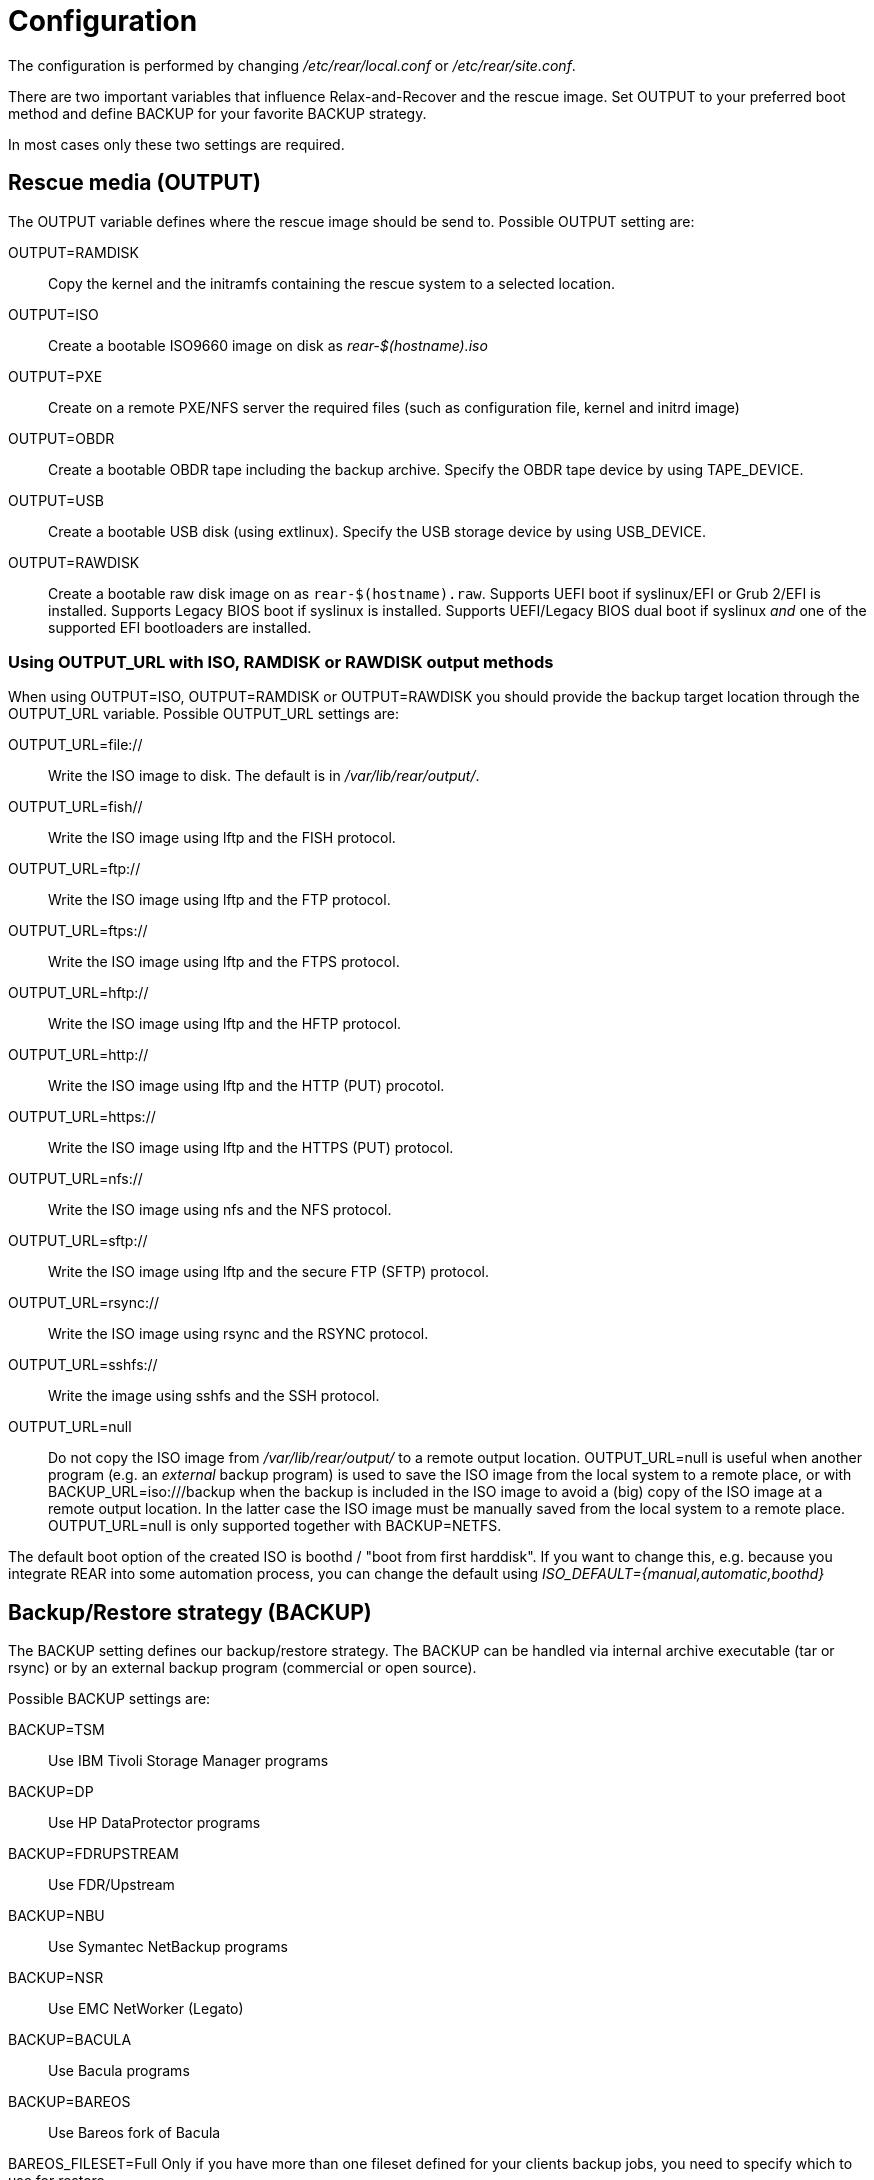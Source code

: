 = Configuration

// FIXME: add a picture with a simple overview to explain the diff
// between BACKUP and OUTPUT schemes

The configuration is performed by changing _/etc/rear/local.conf_ or
_/etc/rear/site.conf_.

There are two important variables that influence Relax-and-Recover and
the rescue image. Set +OUTPUT+ to your preferred boot method and define
+BACKUP+ for your favorite +BACKUP+ strategy.

In most cases only these two settings are required.


== Rescue media (OUTPUT)
The +OUTPUT+ variable defines where the rescue image should be send to.
Possible +OUTPUT+ setting are:

OUTPUT=RAMDISK::
Copy the kernel and the initramfs containing the rescue system to a selected
location.

OUTPUT=ISO::
Create a bootable ISO9660 image on disk as _rear-$(hostname).iso_

OUTPUT=PXE::
Create on a remote PXE/NFS server the required files (such as configuration
file, kernel and initrd image)

OUTPUT=OBDR::
Create a bootable OBDR tape including the backup archive. Specify the OBDR
tape device by using +TAPE_DEVICE+.

OUTPUT=USB::
Create a bootable USB disk (using extlinux). Specify the USB storage device by
using +USB_DEVICE+.

OUTPUT=RAWDISK::
Create a bootable raw disk image on as `rear-$(hostname).raw`. Supports UEFI boot if syslinux/EFI or Grub 2/EFI is installed. Supports Legacy BIOS boot if syslinux is installed. Supports UEFI/Legacy BIOS dual boot if syslinux _and_ one of the supported EFI bootloaders are installed.

=== Using OUTPUT_URL with ISO, RAMDISK or RAWDISK output methods
When using +OUTPUT=ISO+, +OUTPUT=RAMDISK+ or +OUTPUT=RAWDISK+ you should provide the backup target
location through the +OUTPUT_URL+ variable. Possible +OUTPUT_URL+ settings are:

OUTPUT_URL=file://::
Write the ISO image to disk. The default is in _/var/lib/rear/output/_.

OUTPUT_URL=fish//::
Write the ISO image using +lftp+ and the FISH protocol.

OUTPUT_URL=ftp://::
Write the ISO image using +lftp+ and the FTP protocol.

OUTPUT_URL=ftps://::
Write the ISO image using +lftp+ and the FTPS protocol.

OUTPUT_URL=hftp://::
Write the ISO image using +lftp+ and the HFTP protocol.

OUTPUT_URL=http://::
Write the ISO image using +lftp+ and the HTTP (PUT) procotol.

OUTPUT_URL=https://::
Write the ISO image using +lftp+ and the HTTPS (PUT) protocol.

OUTPUT_URL=nfs://::
Write the ISO image using +nfs+ and the NFS protocol.

OUTPUT_URL=sftp://::
Write the ISO image using +lftp+ and the secure FTP (SFTP) protocol.

OUTPUT_URL=rsync://::
Write the ISO image using +rsync+ and the RSYNC protocol.

OUTPUT_URL=sshfs://::
Write the image using sshfs and the SSH protocol.

OUTPUT_URL=null::
Do not copy the ISO image from _/var/lib/rear/output/_ to a remote output location.
+OUTPUT_URL=null+ is useful when another program (e.g. an _external_ backup program)
is used to save the ISO image from the local system to a remote place,
or with +BACKUP_URL=iso:///backup+ when the backup is included in the ISO image
to avoid a (big) copy of the ISO image at a remote output location.
In the latter case the ISO image must be manually saved from the local system to a remote place.
+OUTPUT_URL=null+ is only supported together with +BACKUP=NETFS+.

The default boot option of the created ISO is boothd / "boot from first harddisk". If you want to change this,
e.g. because you integrate REAR into some automation process, you can change the default using
_ISO_DEFAULT={manual,automatic,boothd}_


== Backup/Restore strategy (BACKUP)
The +BACKUP+ setting defines our backup/restore strategy. The +BACKUP+ can be handled via internal archive executable (+tar+ or +rsync+) or by an external backup program (commercial or open source).

Possible +BACKUP+ settings are:

BACKUP=TSM::
Use IBM Tivoli Storage Manager programs

BACKUP=DP::
Use HP DataProtector programs

BACKUP=FDRUPSTREAM::
Use FDR/Upstream

BACKUP=NBU::
Use Symantec NetBackup programs

BACKUP=NSR::
Use EMC NetWorker (Legato)

BACKUP=BACULA::
Use Bacula programs

BACKUP=BAREOS::
Use Bareos fork of Bacula

BAREOS_FILESET=Full
Only if you have more than one fileset defined for your clients backup jobs, you need to specify which
to use for restore

BACKUP=GALAXY::
Use CommVault Galaxy (5, probably 6)

BACKUP=GALAXY7::
Use CommVault Galaxy (7 and probably newer)

BACKUP=GALAXY10::
Use CommVault Galaxy 10 (or Simpana 10)

BACKUP=BORG::
Use BorgBackup (short Borg) a deduplicating backup program to restore the data.

BACKUP=NETFS::
Use Relax-and-Recover internal backup with tar or rsync (or similar).
When using +BACKUP=NETFS+ and +BACKUP_PROG=tar+ there is an option to select
+BACKUP_TYPE=incremental+ or +BACKUP_TYPE=differential+ to let rear make
incremental or differential backups until the next full backup day
e.g. via +FULLBACKUPDAY="Mon"+ is reached or when the last full backup
is too old after FULLBACKUP_OUTDATED_DAYS has passed.
Incremental or differential backup is currently only known to work
with +BACKUP_URL=nfs+. Other BACKUP_URL schemes may work but
at least +BACKUP_URL=usb+ requires USB_SUFFIX to be set
to work with incremental or differential backup.

BACKUP=REQUESTRESTORE::
No backup, just ask user to somehow restore the filesystems.

BACKUP=EXTERNAL::
Use a custom strategy by providing backup and restore commands.

BACKUP=DUPLICITY::
Use duplicity to manage backup (see http://duplicity.nongnu.org). Additionally if duply
(see http://duply.net) is also installed while generating the rescue images it is
part of the image.

BACKUP=RBME::
Use Rsync Backup Made Easy (rbme) to restore the data.

BACKUP=RSYNC::
Use rsync to foresee in backup and restore of your system disks.

BACKUP=BLOCKCLONE::
Backup block devices using dd or ntfsclone

== Using NETFS as backup strategy (internal archive method)
When using +BACKUP=NETFS+ you should provide the backup target location through
the +BACKUP_URL+ variable. Possible +BACKUP_URL+ settings are:

BACKUP_URL=file://::
To backup to local disk, use +BACKUP_URL=file:///directory/path/+

BACKUP_URL=nfs://::
To backup to NFS disk, use +BACKUP_URL=nfs://nfs-server-name/share/path+

BACKUP_URL=tape://::
To backup to tape device, use +BACKUP_URL=tape:///dev/nst0+ or alternatively,
simply define +TAPE_DEVICE=/dev/nst0+

BACKUP_URL=cifs://::
To backup to a Samba share (CIFS), use
+BACKUP_URL=cifs://cifs-server-name/share/path+. To provide credentials for
CIFS mounting use a _/etc/rear/cifs_ credentials file and define
+BACKUP_OPTIONS="cred=/etc/rear/cifs"+ and pass along:
+
----
username=_username_
password=_secret password_
domain=_domain_
----

BACKUP_URL=sshfs://::
To backup over the network with the help of sshfs. You need the fuse-sshfs package before you can use FUSE-Filesystem to access remote filesystems via SSH. An example of defining the +BACKUP_URL+ could be:
+
----
BACKUP_URL=sshfs://root@server/export/archives
----


BACKUP_URL=usb://::
To backup to USB storage device, use +BACKUP_URL=usb:///dev/disk/by-label/REAR-000+
or use a real device node or a specific filesystem label. Alternatively, you
can specify the device using +USB_DEVICE=/dev/disk/by-label/REAR-000+.
+
If you combine this with +OUTPUT=USB+ you will end up with a bootable USB device.

Optional settings:

BACKUP_PROG=rsync::
If you want to use rsync instead of tar (only for +BACKUP=NETFS+). Do not confuse this with the +BACKUP=RSYNC+ backup mechanism.

NETFS_KEEP_OLD_BACKUP_COPY=y::
If you want to keep the previous backup archive.
Incremental or differential backup and NETFS_KEEP_OLD_BACKUP_COPY contradict each other so that
+NETFS_KEEP_OLD_BACKUP_COPY+ must not be 'true' in case of incremental or differential backup.

TMPDIR=/bigdisk::
Define this variable in +/etc/rear/local.conf+ if directoru +/tmp+ is too small to contain the ISO image, e.g. when using

    OUTPUT=ISO
    BACKUP=NETFS
    BACKUP_URL=iso://backup
    ISO_MAX_SIZE=4500
    OUTPUT_URL=nfs://lnx01/vol/lnx01/linux_images_dr

The +TMPDIR+ is picked up by the +mktemp+ command to create the +BUILD_DIR+ under +/bigdisk/tmp/rear.XXXX+
Please be aware, that directory +/bigdisk+ must exist, otherwise, +rear+ will bail out when executing the +mktemp+ command.
The default value of +TMPDIR+ is an empty string, therefore, by default +BUILD_DIR+ is +/tmp/rear.XXXX+

Another point of interest is the +ISO_DIR+ variable to choose another location of the ISO image instead of the default location (+/var/lib/rear/output+).

NOTE: With +USB+ we refer to all kinds of external storage devices, like USB
keys, USB disks, eSATA disks, ZIP drives, etc...

== Using RSYNC as backup mechanism
When using +BACKUP=RSYNC+ you should provide the backup target location through
the +BACKUP_URL+ variable. Possible +BACKUP_URL+ settings are:

    BACKUP_URL=rsync://root@server/export/archives
    BACKUP_URL=rsync://root@server::/export/archives
